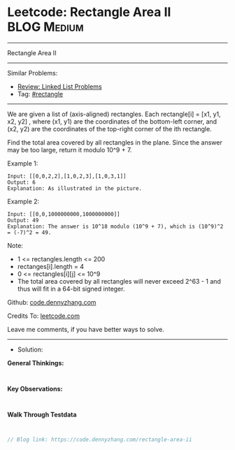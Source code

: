 * Leetcode: Rectangle Area II                                    :BLOG:Medium:
#+STARTUP: showeverything
#+OPTIONS: toc:nil \n:t ^:nil creator:nil d:nil
:PROPERTIES:
:type:     rectangle
:END:
---------------------------------------------------------------------
Rectangle Area II
---------------------------------------------------------------------
#+BEGIN_HTML
<a href="https://github.com/dennyzhang/code.dennyzhang.com/tree/master/problems/rectangle-area-ii"><img align="right" width="200" height="183" src="https://www.dennyzhang.com/wp-content/uploads/denny/watermark/github.png" /></a>
#+END_HTML
Similar Problems:
- [[https://code.dennyzhang.com/review-linkedlist][Review: Linked List Problems]]
- Tag: [[https://code.dennyzhang.com/review-rectangle][#rectangle]]
---------------------------------------------------------------------
We are given a list of (axis-aligned) rectangles.  Each rectangle[i] = [x1, y1, x2, y2] , where (x1, y1) are the coordinates of the bottom-left corner, and (x2, y2) are the coordinates of the top-right corner of the ith rectangle.

Find the total area covered by all rectangles in the plane.  Since the answer may be too large, return it modulo 10^9 + 7.

[[Leetcode: Rectangle Area II][https://raw.githubusercontent.com/dennyzhang/code.dennyzhang.com/master/images/rectangle_area_ii_pic.png]]

Example 1:
#+BEGIN_EXAMPLE
Input: [[0,0,2,2],[1,0,2,3],[1,0,3,1]]
Output: 6
Explanation: As illustrated in the picture.
#+END_EXAMPLE

Example 2:
#+BEGIN_EXAMPLE
Input: [[0,0,1000000000,1000000000]]
Output: 49
Explanation: The answer is 10^18 modulo (10^9 + 7), which is (10^9)^2 = (-7)^2 = 49.
#+END_EXAMPLE

Note:

- 1 <= rectangles.length <= 200
- rectanges[i].length = 4
- 0 <= rectangles[i][j] <= 10^9
- The total area covered by all rectangles will never exceed 2^63 - 1 and thus will fit in a 64-bit signed integer.

Github: [[https://github.com/dennyzhang/code.dennyzhang.com/tree/master/problems/rectangle-area-ii][code.dennyzhang.com]]

Credits To: [[https://leetcode.com/problems/rectangle-area-ii/description/][leetcode.com]]

Leave me comments, if you have better ways to solve.
---------------------------------------------------------------------
- Solution:

*General Thinkings:*
#+BEGIN_EXAMPLE

#+END_EXAMPLE

*Key Observations:*
#+BEGIN_EXAMPLE

#+END_EXAMPLE

*Walk Through Testdata*
#+BEGIN_EXAMPLE

#+END_EXAMPLE

#+BEGIN_SRC go
// Blog link: https://code.dennyzhang.com/rectangle-area-ii

#+END_SRC

#+BEGIN_HTML
<div style="overflow: hidden;">
<div style="float: left; padding: 5px"> <a href="https://www.linkedin.com/in/dennyzhang001"><img src="https://www.dennyzhang.com/wp-content/uploads/sns/linkedin.png" alt="linkedin" /></a></div>
<div style="float: left; padding: 5px"><a href="https://github.com/dennyzhang"><img src="https://www.dennyzhang.com/wp-content/uploads/sns/github.png" alt="github" /></a></div>
<div style="float: left; padding: 5px"><a href="https://www.dennyzhang.com/slack" target="_blank" rel="nofollow"><img src="https://www.dennyzhang.com/wp-content/uploads/sns/slack.png" alt="slack"/></a></div>
</div>
#+END_HTML
